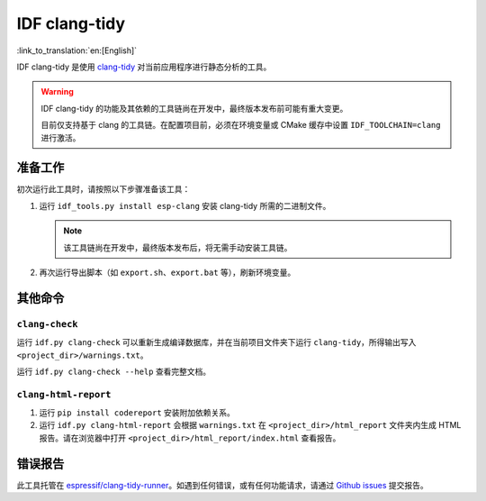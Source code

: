 ******************
IDF clang-tidy
******************

:link_to_translation:`en:[English]`

IDF clang-tidy 是使用 `clang-tidy <https://clang.llvm.org/extra/clang-tidy/>`__ 对当前应用程序进行静态分析的工具。

.. warning::

   IDF clang-tidy 的功能及其依赖的工具链尚在开发中，最终版本发布前可能有重大变更。

   目前仅支持基于 clang 的工具链。在配置项目前，必须在环境变量或 CMake 缓存中设置 ``IDF_TOOLCHAIN=clang`` 进行激活。

.. only:: CONFIG_IDF_TARGET_ARCH_RISCV

   .. warning::

      当前工具尚不支持基于 RISC-V 的芯片。目前，乐鑫尚未针对 RISC-V 提供基于 clang 的工具链。

准备工作
=============

初次运行此工具时，请按照以下步骤准备该工具：

#. 运行 ``idf_tools.py install esp-clang`` 安装 clang-tidy 所需的二进制文件。

   .. note::

      该工具链尚在开发中，最终版本发布后，将无需手动安装工具链。

#. 再次运行导出脚本（如 ``export.sh``、``export.bat`` 等），刷新环境变量。

其他命令
==============

``clang-check``
---------------

运行 ``idf.py clang-check`` 可以重新生成编译数据库，并在当前项目文件夹下运行 ``clang-tidy``，所得输出写入 ``<project_dir>/warnings.txt``。

运行 ``idf.py clang-check --help`` 查看完整文档。

``clang-html-report``
---------------------

#. 运行 ``pip install codereport`` 安装附加依赖关系。
#. 运行 ``idf.py clang-html-report`` 会根据 ``warnings.txt`` 在 ``<project_dir>/html_report`` 文件夹内生成 HTML 报告。请在浏览器中打开 ``<project_dir>/html_report/index.html`` 查看报告。

错误报告
==========

此工具托管在 `espressif/clang-tidy-runner <https://github.com/espressif/clang-tidy-runner>`__。如遇到任何错误，或有任何功能请求，请通过 `Github issues <https://github.com/espressif/clang-tidy-runner/issues>`__ 提交报告。
